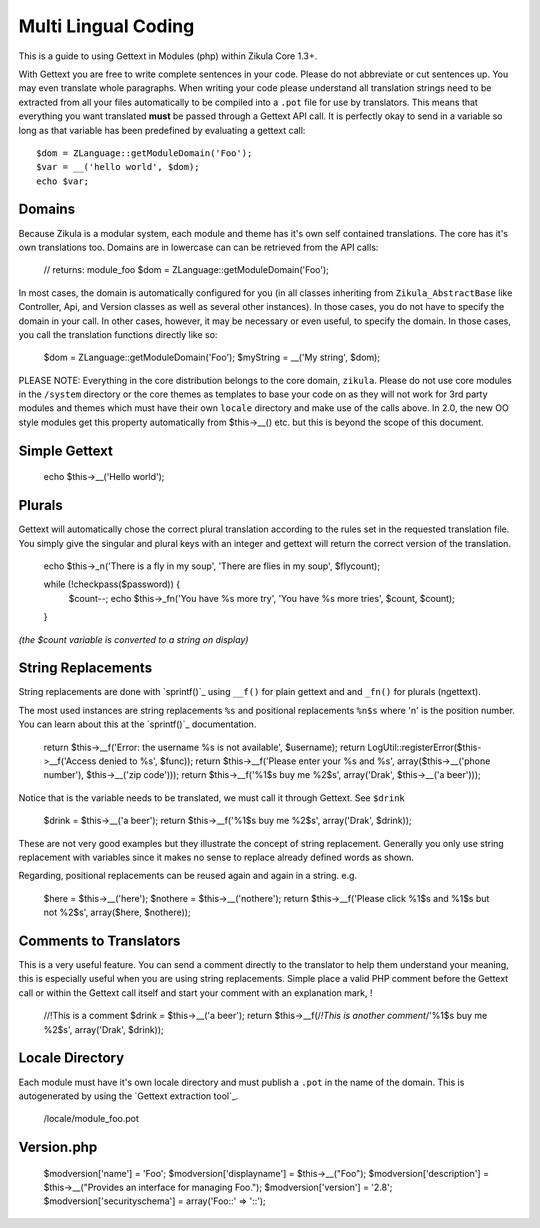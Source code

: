 Multi Lingual Coding
====================

This is a guide to using Gettext in Modules (php) within Zikula Core 1.3+.

With Gettext you are free to write complete sentences in your code. Please do not abbreviate or cut sentences up.
You may even translate whole paragraphs. When writing your code please understand all translation strings need to
be extracted from all your files automatically to be compiled into a ``.pot`` file for use by translators. This means
that everything you want translated **must** be passed through a Gettext API call. It is perfectly okay to send in
a variable so long as that variable has been predefined by evaluating a gettext call::


    $dom = ZLanguage::getModuleDomain('Foo');
    $var = __('hello world', $dom);
    echo $var;


Domains
-------

Because Zikula is a modular system, each module and theme has it's own self contained translations. The core has
it's own translations too. Domains are in lowercase can can be retrieved from the API calls:


    // returns: module_foo
    $dom = ZLanguage::getModuleDomain('Foo');


In most cases, the domain is automatically configured for you (in all classes inheriting from ``Zikula_AbstractBase``
like Controller, Api, and Version classes as well as several other instances). In those cases, you do not have to
specify the domain in your call. In other cases, however, it may be necessary or even useful, to specify the domain.
In those cases, you call the translation functions directly like so:


    $dom = ZLanguage::getModuleDomain('Foo');
    $myString = __('My string', $dom);


PLEASE NOTE: Everything in the core distribution belongs to the core domain, ``zikula``. Please do not use core
modules in the ``/system`` directory or the core themes as templates to base your code on as they will not work for
3rd party modules and themes which must have their own ``locale`` directory and make use of the calls above. In 2.0,
the new OO style modules get this property automatically from $this->__() etc. but this is beyond the scope of
this document.

Simple Gettext
--------------


    echo $this->__('Hello world');


Plurals
-------
Gettext will automatically chose the correct plural translation according to the rules set in the requested
translation file. You simply give the singular and plural keys with an integer and gettext will return the
correct version of the translation.


    echo $this->_n('There is a fly in my soup', 'There are flies in my soup', $flycount);


    while (!checkpass($password)) {
      $count--;
      echo $this->_fn('You have %s more try', 'You have %s more tries', $count, $count);
    }

*(the $count variable is converted to a string on display)*

String Replacements
-------------------

String replacements are done with `sprintf()`_ using ``__f()`` for plain gettext and and ``_fn()`` for plurals (ngettext).

The most used instances are string replacements ``%s`` and positional replacements ``%n$s`` where 'n' is the position
number. You can learn about this at the `sprintf()`_ documentation.


    return $this->__f('Error: the username %s is not available', $username);
    return LogUtil::registerError($this->__f('Access denied to %s', $func));
    return $this->__f('Please enter your %s and %s', array($this->__('phone number'), $this->__('zip code')));
    return $this->__f('%1$s buy me %2$s', array('Drak', $this->__('a beer')));


Notice that is the variable needs to be translated, we must call it through Gettext. See ``$drink``


    $drink = $this->__('a beer');
    return $this->__f('%1$s buy me %2$s', array('Drak', $drink));


These are not very good examples but they illustrate the concept of string replacement. Generally you only use
string replacement with variables since it makes no sense to replace already defined words as shown.

Regarding, positional replacements can be reused again and again in a string. e.g.


    $here = $this->__('here');
    $nothere = $this->__('nothere');
    return $this->__f('Please click %1$s and %1$s but not %2$s', array($here, $nothere));


Comments to Translators
-----------------------

This is a very useful feature. You can send a comment directly to the translator to help them understand your
meaning, this is especially useful when you are using string replacements. Simple place a valid PHP comment
before the Gettext call or within the Gettext call itself and start your comment with an explanation mark, !


    //!This is a comment
    $drink = $this->__('a beer');
    return $this->__f(/*!This is another comment*/'%1$s buy me %2$s', array('Drak', $drink));


Locale Directory
----------------

Each module must have it's own locale directory and must publish a ``.pot`` in the name of the domain. This is
autogenerated by using the `Gettext extraction tool`_.


    /locale/module_foo.pot

Version.php
-----------


    $modversion['name'] = 'Foo';
    $modversion['displayname'] = $this->__("Foo");
    $modversion['description'] = $this->__("Provides an interface for managing Foo.");
    $modversion['version'] = '2.8';
    $modversion['securityschema'] = array('Foo::' => '::');

.. _sprintf():http://www.php.net/sprintf
.. _Gettext extraction tool:http://community.zikula.org/module-Gettext-extract.htm

